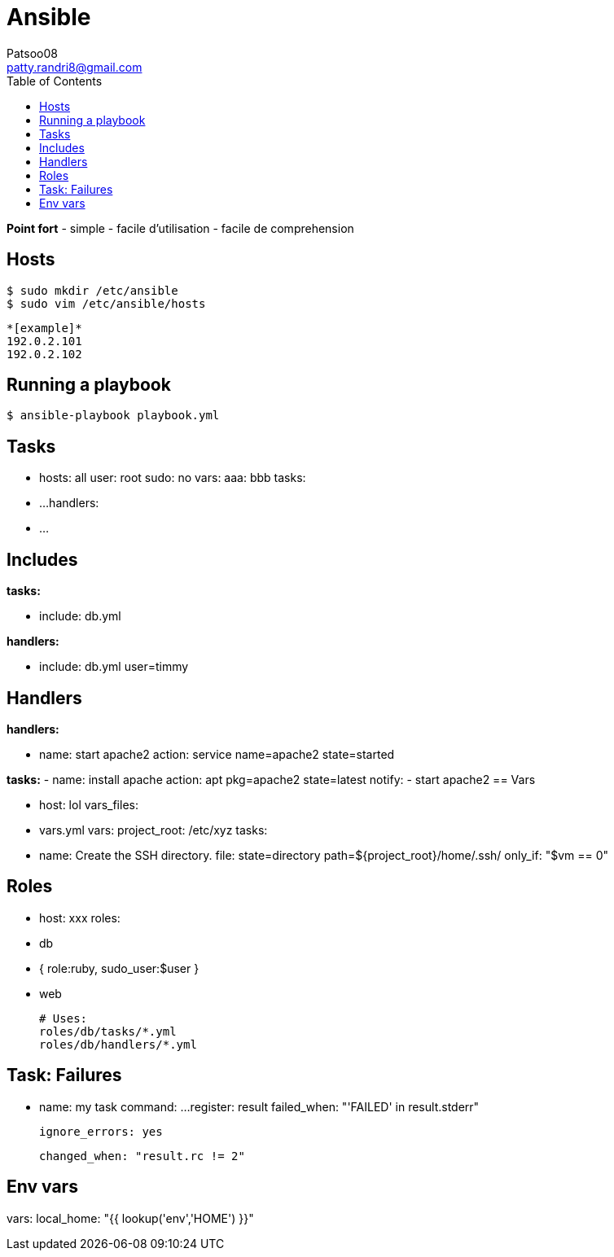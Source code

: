 :toc: auto
:toc-position: left
:toclevels: 3

= Ansible
Patsoo08 <patty.randri8@gmail.com>

*Point fort*
- simple
- facile d'utilisation
- facile de comprehension

== Hosts

	$ sudo mkdir /etc/ansible
	$ sudo vim /etc/ansible/hosts

	*[example]*
	192.0.2.101
	192.0.2.102

== Running a playbook

	$ ansible-playbook playbook.yml

== Tasks

	- hosts: all
	  user: root
	  sudo: no
	  vars:
	    aaa: bbb
	  tasks:
	    - ...
	  handlers:
	    - ...


== Includes

*tasks:*

	- include: db.yml

*handlers:*

	- include: db.yml user=timmy

== Handlers

*handlers:*

	  - name: start apache2
	    action: service name=apache2 state=started

*tasks:*
	  - name: install apache
	    action: apt pkg=apache2 state=latest
	    notify:
	      - start apache2
== Vars

	- host: lol
	  vars_files:
	    - vars.yml
	  vars:
	    project_root: /etc/xyz
	  tasks:
	    - name: Create the SSH directory.
	      file: state=directory path=${project_root}/home/.ssh/
	      only_if: "$vm == 0"

== Roles

	- host: xxx
	  roles:
	    - db
	    - { role:ruby, sudo_user:$user }
	    - web

		# Uses:
		roles/db/tasks/*.yml
		roles/db/handlers/*.yml

== Task: Failures

	- name: my task
	  command: ...
	  register: result
	  failed_when: "'FAILED' in result.stderr"

	  ignore_errors: yes

	  changed_when: "result.rc != 2"

== Env vars
vars:
  local_home: "{{ lookup('env','HOME') }}"

